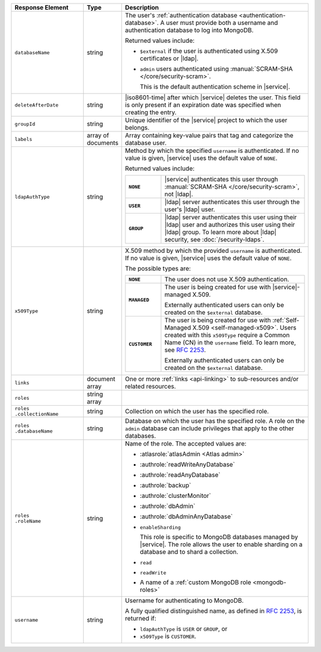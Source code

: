 .. list-table::
   :header-rows: 1
   :widths: 25 10 65

   * - Response Element
     - Type
     - Description

   * - ``databaseName``
     - string
     - The user's :ref:`authentication database
       <authentication-database>`. A user must provide both a username
       and authentication database to log into MongoDB. 

       Returned values include:

       - ``$external`` if the user is authenticated using X.509 
         certificates or |ldap|.
       - ``admin`` users authenticated using
         :manual:`SCRAM-SHA </core/security-scram>`.

         This is the default authentication scheme in |service|. 

   * - ``deleteAfterDate``
     - string
     - |iso8601-time| after which |service| deletes the user. This
       field is only present if an expiration date was specified
       when creating the entry.

   * - ``groupId``
     - string
     - Unique identifier of the |service| project to which the user
       belongs.

   * - ``labels``
     - array of documents
     - Array containing key-value pairs that tag and categorize the 
       database user.

   * - ``ldapAuthType``
     - string
     - Method by which the specified ``username`` is authenticated. If
       no value is given, |service| uses the default value of ``NONE``.

       Returned values include:

       .. list-table::
          :stub-columns: 1
          :widths: 20 80

          * - ``NONE``
            - |service| authenticates this user through
              :manual:`SCRAM-SHA </core/security-scram>`, not |ldap|.
          * - ``USER``
            - |ldap| server authenticates this user through the user's
              |ldap| user.
          * - ``GROUP``
            - |ldap| server authenticates this user using their
              |ldap| user and authorizes this user using their |ldap|
              group. To learn more about |ldap| security, see
              :doc:`/security-ldaps`.

   * - ``x509Type``
     - string
     - X.509 method by which the provided ``username`` is
       authenticated. If no value is given, |service| uses the default 
       value of ``NONE``.
       
       The possible types are:
       
       .. list-table::
          :stub-columns: 1
          :widths: 20 80

          * - ``NONE``
            - The user does not use X.509 authentication.

          * - ``MANAGED``
            - The user is being created for use with |service|-managed 
              X.509. 
              
              Externally authenticated users can only be created on the 
              ``$external`` database.

          * - ``CUSTOMER``
            - The user is being created for use with 
              :ref:`Self-Managed X.509 <self-managed-x509>`. Users 
              created with this ``x509Type`` require a 
              Common Name (CN) in the ``username`` field. To learn more,
              see `RFC 2253 <https://tools.ietf.org/html/rfc2253>`_.
              
              Externally authenticated users can only be created on the 
              ``$external`` database.

   * - ``links``
     - document array
     - One or more :ref:`links <api-linking>` to sub-resources and/or
       related resources.

   * - ``roles``
     - string array
     - .. include:: /includes/fact-database-user-role.rst

   * - | ``roles``
       | ``.collectionName``
     - string
     - Collection on which the user has the specified role.

   * - | ``roles``
       | ``.databaseName``
     - string
     - Database on which the user has the specified role. A role on the
       ``admin`` database can include privileges that apply to the
       other databases.

   * - | ``roles``
       | ``.roleName``
     - string
     - Name of the role. The accepted values are:

       - :atlasrole:`atlasAdmin <Atlas admin>`
       - :authrole:`readWriteAnyDatabase`
       - :authrole:`readAnyDatabase`
       - :authrole:`backup`
       - :authrole:`clusterMonitor`
       - :authrole:`dbAdmin`
       - :authrole:`dbAdminAnyDatabase`

       - ``enableSharding``

         This role is specific to MongoDB databases managed by
         |service|. The role allows the user to enable sharding on a
         database and to shard a collection.

       - ``read``
       - ``readWrite``
       - A name of a :ref:`custom MongoDB role <mongodb-roles>`

   * - ``username``
     - string
     - Username for authenticating to MongoDB.

       A fully qualified distinguished name, as defined in 
       :rfc:`2253`, is returned if:

       - ``ldapAuthType`` is ``USER`` or ``GROUP``, or
       - ``x509Type`` is ``CUSTOMER``.
